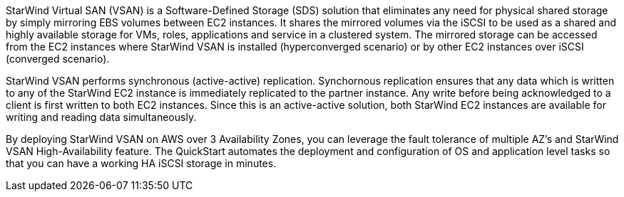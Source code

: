 // Replace the content in <>
// Briefly describe the software. Use consistent and clear branding.
// Include the benefits of using the software on AWS, and provide details on usage scenarios.

StarWind Virtual SAN (VSAN) is a Software-Defined Storage (SDS) solution that eliminates any need for physical shared storage by simply mirroring EBS volumes between EC2 instances. It shares the mirrored volumes via the iSCSI to be used as a shared and highly available storage for VMs, roles, applications and service in a clustered system. The mirrored storage can be accessed from the EC2 instances where StarWind VSAN is installed (hyperconverged scenario) or by other EC2 instances over iSCSI (converged scenario).

StarWind VSAN performs synchronous (active-active) replication. Synchornous replication ensures that any data which is written to any of the StarWind EC2 instance is immediately replicated to the partner instance. Any write before being acknowledged to a client is first written to both EC2 instances. Since this is an active-active solution, both StarWind EC2 instances are available for writing and reading data simultaneously. 

By deploying StarWind VSAN on AWS over 3 Availability Zones, you can leverage the fault tolerance of multiple AZ's and StarWind VSAN High-Availability feature. The QuickStart automates the deployment and configuration of OS and application level tasks so that you can have a working HA iSCSI storage in minutes. 
